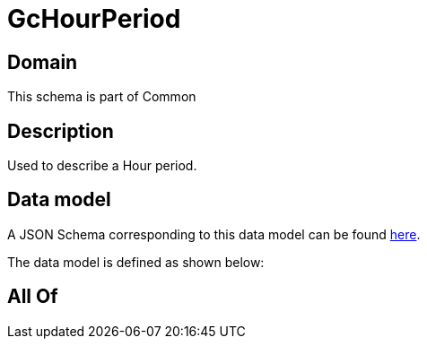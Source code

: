 = GcHourPeriod

[#domain]
== Domain

This schema is part of Common

[#description]
== Description

Used to describe a Hour period.


[#data_model]
== Data model

A JSON Schema corresponding to this data model can be found https://tmforum.org[here].

The data model is defined as shown below:


[#all_of]
== All Of

